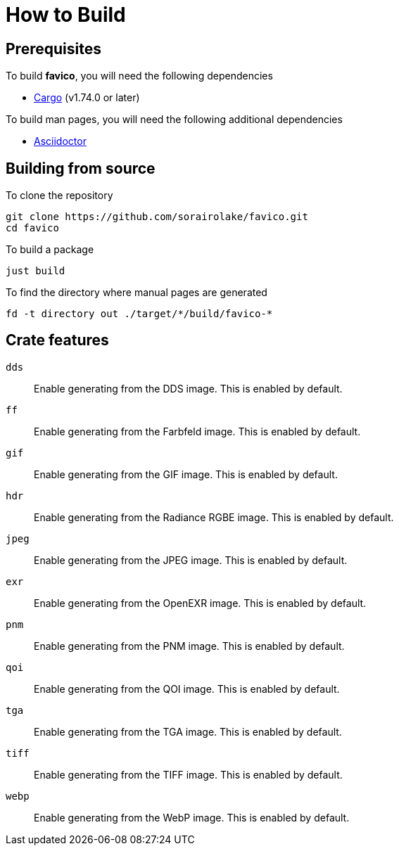 // SPDX-FileCopyrightText: 2024 Shun Sakai
//
// SPDX-License-Identifier: GPL-3.0-or-later

= How to Build

== Prerequisites

.To build *favico*, you will need the following dependencies
* https://doc.rust-lang.org/stable/cargo/[Cargo] (v1.74.0 or later)

.To build man pages, you will need the following additional dependencies
* https://asciidoctor.org/[Asciidoctor]

== Building from source

.To clone the repository
[source,sh]
----
git clone https://github.com/sorairolake/favico.git
cd favico
----

.To build a package
[source,sh]
----
just build
----

.To find the directory where manual pages are generated
[source,sh]
----
fd -t directory out ./target/*/build/favico-*
----

== Crate features

`dds`::

  Enable generating from the DDS image. This is enabled by default.

`ff`::

  Enable generating from the Farbfeld image. This is enabled by default.

`gif`::

  Enable generating from the GIF image. This is enabled by default.

`hdr`::

  Enable generating from the Radiance RGBE image. This is enabled by default.

`jpeg`::

  Enable generating from the JPEG image. This is enabled by default.

`exr`::

  Enable generating from the OpenEXR image. This is enabled by default.

`pnm`::

  Enable generating from the PNM image. This is enabled by default.

`qoi`::

  Enable generating from the QOI image. This is enabled by default.

`tga`::

  Enable generating from the TGA image. This is enabled by default.

`tiff`::

  Enable generating from the TIFF image. This is enabled by default.

`webp`::

  Enable generating from the WebP image. This is enabled by default.
